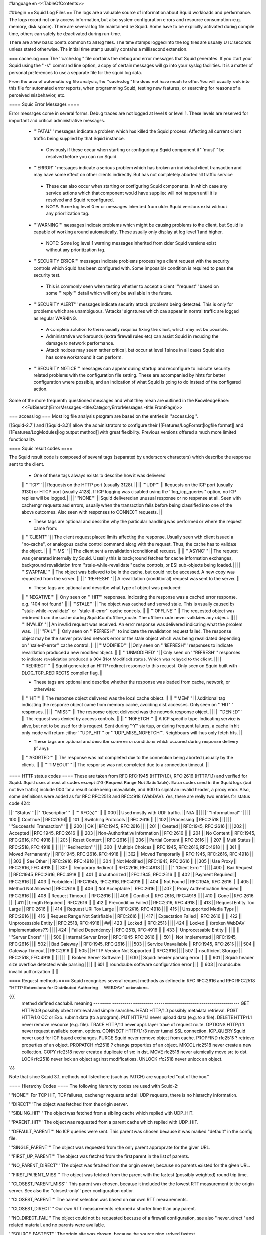 #language en
<<TableOfContents>>

##begin
== Squid Log Files ==
The logs are a valuable source of information about Squid workloads and performance. The logs record not only access information, but also system configuration errors and resource consumption (e.g. memory, disk space). There are several log file maintained by Squid. Some have to be explicitly activated during compile time, others can safely be deactivated during run-time.

There are a few basic points common to all log files. The time stamps logged into the log files are usually UTC seconds unless stated otherwise. The initial time stamp usually contains a millisecond extension.

=== cache.log ===
The ''cache.log'' file contains the debug and error messages that Squid generates. If you start your Squid using the ''-s'' command line option, a copy of certain messages will go into your syslog facilities. It is a matter of personal preferences to use a separate file for the squid log data.

From the area of automatic log file analysis, the ''cache.log'' file does not have much to offer. You will usually look into this file for automated error reports, when programming Squid, testing new features, or searching for reasons of a perceived misbehavior, etc.

==== Squid Error Messages ====

Error messages come in several forms. Debug traces are not logged at level 0 or level 1. These levels are reserved for important and critical administrative messages.

 * '''FATAL''' messages indicate a problem which has killed the Squid process. Affecting all current client traffic being supplied by that Squid instance.
  * Obviously if these occur when starting or configuring a Squid component it '''must''' be resolved before you can run Squid.

 * '''ERROR''' messages indicate a serious problem which has broken an individual client transaction and may have some effect on other clients indirectly. But has not completely aborted all traffic service.
  * These can also occur when starting or configuring Squid components. In which case any service actions which that component would have supplied will not happen until it is resolved and Squid reconfigured.
  * NOTE: Some log level 0 error messages inherited from older Squid versions exist without any prioritization tag.

 * '''WARNING''' messages indicate problems which might be causing problems to the client, but Squid is capable of working around automatically. These usually only display at log level 1 and higher.
  * NOTE: Some log level 1 warning messages inherited from older Squid versions exist without any prioritization tag.

 * '''SECURITY ERROR''' messages indicate problems processing a client request with the security controls which Squid has been configured with. Some impossible condition is required to pass the security test.
  * This is commonly seen when testing whether to accept a client '''request''' based on some '''reply''' detail which will only be available in the future.

 * '''SECURITY ALERT''' messages indicate security attack problems being detected. This is only for problems which are unambiguous. 'Attacks' signatures which can appear in normal traffic are logged as regular WARNING.
  * A complete solution to these usually requires fixing the client, which may not be possible.
  * Administrative workarounds (extra firewall rules etc) can assist Squid in reducing the damage to network performance.
  * Attack notices may seem rather critical, but occur at level 1 since in all cases Squid also has some workaround it can perform.

 * '''SECURITY NOTICE''' messages can appear during startup and reconfigure to indicate security related problems with the configuration file setting. These are accompanied by hints for better configuration where possible, and an indication of what Squid is going to do instead of the configured action.


Some of the more frequently questioned messages and what they mean are outlined in the KnowledgeBase:
 <<FullSearch(ErrorMessages -title:CategoryErrorMessages -title:FrontPage)>>

=== access.log ===
Most log file analysis program are based on the entries in ''access.log''.

[[Squid-2.7]] and [[Squid-3.2]] allow the administrators to configure their [[Features/LogFormat|logfile format]] and [[Features/LogModules|log output method]] with great flexibility. Previous versions offered a much more limited functionality.

==== Squid result codes ====

The Squid result code is composed of several tags (separated by underscore characters) which describe the response sent to the client.

 * One of these tags always exists to describe how it was delivered:
 || '''TCP''' || Requests on the HTTP port (usually 3128). ||
 || '''UDP''' || Requests on the ICP port (usually 3130) or HTCP port (usually 4128). If ICP logging was disabled using the ''log_icp_queries'' option, no ICP replies will be logged. ||
 || '''NONE''' || Squid delivered an unusual response or no response at all. Seen with cachemgr requests and errors, usually when the transaction fails before being classified into one of the above outcomes. Also seen with responses to CONNECT requests. ||


 * These tags are optional and describe why the particular handling was performed or where the request came from:
 || '''CLIENT''' || The client request placed limits affecting the response. Usually seen with client issued a "no-cache", or analogous cache control command along with the request. Thus, the cache has to validate the object. ||
 || '''IMS''' || The client sent a revalidation (conditional) request. ||
 || '''ASYNC''' || The request was generated internally by Squid. Usually this is background fetches for cache information exchanges, background revalidation from ''stale-while-revalidate'' cache controls, or ESI sub-objects being loaded. ||
 || '''SWAPFAIL''' || The object was believed to be in the cache, but could not be accessed. A new copy was requested from the server. ||
 || '''REFRESH''' || A revalidation (conditional) request was sent to the server. ||


 * These tags are optional and describe what type of object was produced:
 || '''NEGATIVE''' || Only seen on '''HIT''' responses. Indicating the response was a cached error response. e.g. "404 not found" ||
 || '''STALE''' || The object was cached and served stale. This is usually caused by ''stale-while-revalidate'' or ''stale-if-error'' cache controls. ||
 || '''OFFLINE''' || The requested object was retrieved from the cache during SquidConf:offline_mode. The offline mode never validates any object. ||
 || '''INVALID''' || An invalid request was received. An error response was delivered indicating what the problem was. ||
 || '''FAIL''' || Only seen on '''REFRESH''' to indicate the revalidation request failed. The response object may be the server provided network error or the stale object which was being revalidated depending on ''stale-if-error'' cache control. ||
 || '''MODIFIED''' || Only seen on '''REFRESH''' responses to indicate revalidation produced a new modified object. ||
 || '''UNMODIFIED''' || Only seen on '''REFRESH''' responses to indicate revalidation produced a 304 (Not Modified) status. Which was relayed to the client. ||
 || '''REDIRECT''' || Squid generated an HTTP redirect response to this request. Only seen on Squid built with -DLOG_TCP_REDIRECTS compiler flag. ||


 * These tags are optional and describe whether the response was loaded from cache, network, or otherwise:
 || '''HIT''' || The response object delivered was the local cache object. ||
 || '''MEM''' || Additional tag indicating the response object came from memory cache, avoiding disk accesses. Only seen on '''HIT''' responses. ||
 || '''MISS''' || The response object delivered was the network response object. ||
 || '''DENIED''' || The request was denied by access controls. ||
 || '''NOFETCH''' || A ICP specific type. Indicating service is alive, but not to be used for this request. Sent during "-Y" startup, or during frequent failures, a cache in hit only mode will return either '''UDP_HIT''' or '''UDP_MISS_NOFETCH'''. Neighbours will thus only fetch hits. ||


 * These tags are optional and describe some error conditions which occured during response delivery (if any):
 || '''ABORTED''' || The response was not completed due to the connection being aborted (usually by the client). ||
 || '''TIMEOUT''' || The response was not completed due to a connection timeout. ||


==== HTTP status codes ====
These are taken from RFC RFC:1945 (HTTP/1.0), RFC:2616 (HTTP/1.1) and verified for Squid. Squid uses almost all codes except 416 (Request Range Not Satisfiable). Extra codes used in the Squid logs (but not live traffic) include 000 for a result code being unavailable, and 600 to signal an invalid header, a proxy error. Also, some definitions were added as for RFC RFC:2518 and RFC:4918 (WebDAV). Yes, there are really two entries for status code 424:

|| '''Status''' || '''Description''' || ''' RFC(s)''' ||
|| 000 || Used mostly with UDP traffic. || N/A ||
|| || '''Informational''' ||
|| 100 || Continue || RFC:2616||
|| 101 || Switching Protocols || RFC:2616 ||
|| 102 || Processing || RFC:2518 ||
|| || '''Successful Transaction''' ||
|| 200 || OK || RFC:1945, RFC:2616 ||
|| 201 || Created || RFC:1945, RFC:2616 ||
|| 202 || Accepted || RFC:1945, RFC:2616 ||
|| 203 || Non-Authoritative Information || RFC:2616 ||
|| 204 || No Content || RFC:1945, RFC:2616, RFC:4918 ||
|| 205 || Reset Content || RFC:2616 ||
|| 206 || Partial Content || RFC:2616 ||
|| 207 || Multi Status || RFC:2518, RFC:4918 ||
|| || '''Redirection''' ||
|| 300 || Multiple Choices || RFC:1945, RFC:2616, RFC:4918 ||
|| 301 || Moved Permanently || RFC:1945, RFC:2616, RFC:4918 ||
|| 302 || Moved Temporarily || RFC:1945, RFC:2616, RFC:4918 ||
|| 303 || See Other || RFC:2616, RFC:4918 ||
|| 304 || Not Modified || RFC:1945, RFC:2616 ||
|| 305 || Use Proxy || RFC:2616, RFC:4918 ||
|| 307 || Temporary Redirect || RFC:2616, RFC:4918 ||
|| || '''Client Error''' ||
|| 400 || Bad Request || RFC:1945, RFC:2616, RFC:4918 ||
|| 401 || Unauthorized || RFC:1945, RFC:2616 ||
|| 402 || Payment Required || RFC:2616 ||
|| 403 || Forbidden || RFC:1945, RFC:2616, RFC:4918 ||
|| 404 || Not Found || RFC:1945, RFC:2616 ||
|| 405 || Method Not Allowed || RFC:2616 ||
|| 406 || Not Acceptable || RFC:2616 ||
|| 407 || Proxy Authentication Required || RFC:2616 ||
|| 408 || Request Timeout || RFC:2616 ||
|| 409 || Conflict || RFC:2616, RFC:4918 ||
|| 410 || Gone || RFC:2616 ||
|| 411 || Length Required || RFC:2616 ||
|| 412 || Precondition Failed || RFC:2616, RFC:4918 ||
|| 413 || Request Entity Too Large || RFC:2616 ||
|| 414 || Request URI Too Large || RFC:2616, RFC:4918 ||
|| 415 || Unsupported Media Type || RFC:2616 ||
|| 416 || Request Range Not Satisfiable || RFC:2616 ||
|| 417 || Expectation Failed || RFC:2616 ||
|| 422 || Unprocessable Entity || RFC:2518, RFC:4918 ||
##|| 423 || Locked || RFC:2518 ||
|| 424 || Locked || (broken WebDAV implementations??) ||
|| 424 || Failed Dependency || RFC:2518, RFC:4918 ||
|| 433 || Unprocessable Entity || ||
|| || '''Server Errors''' ||
|| 500 || Internal Server Error || RFC:1945, RFC:2616 ||
|| 501 || Not Implemented || RFC:1945, RFC:2616 ||
|| 502 || Bad Gateway || RFC:1945, RFC:2616 ||
|| 503 || Service Unavailable || RFC:1945, RFC:2616 ||
|| 504 || Gateway Timeout || RFC:2616 ||
|| 505 || HTTP Version Not Supported || RFC:2616 ||
|| 507 || Insufficient Storage || RFC:2518, RFC:4918 ||
|| ||
|| || Broken Server Software ||
|| 600 || Squid: header parsing error || ||
|| 601 || Squid: header size overflow detected while parsing || ||
|| 601 || roundcube: software configuration error || ||
|| 603 || roundcube: invalid authorization || ||


==== Request methods ====
Squid recognizes several request methods as defined in RFC RFC:2616 and RFC RFC:2518 "HTTP Extensions for Distributed Authoring -- WEBDAV" extensions.

{{{
 method    defined    cachabil.  meaning
 --------- ---------- ---------- -------------------------------------------
 GET       HTTP/0.9   possibly   object retrieval and simple searches.
 HEAD      HTTP/1.0   possibly   metadata retrieval.
 POST      HTTP/1.0   CC or Exp. submit data (to a program).
 PUT       HTTP/1.1   never      upload data (e.g. to a file).
 DELETE    HTTP/1.1   never      remove resource (e.g. file).
 TRACE     HTTP/1.1   never      appl. layer trace of request route.
 OPTIONS   HTTP/1.1   never      request available comm. options.
 CONNECT   HTTP/1.1r3 never      tunnel SSL connection.
 ICP_QUERY Squid      never      used for ICP based exchanges.
 PURGE     Squid      never      remove object from cache.
 PROPFIND  rfc2518    ?          retrieve properties of an object.
 PROPATCH  rfc2518    ?          change properties of an object.
 MKCOL     rfc2518    never      create a new collection.
 COPY      rfc2518    never      create a duplicate of src in dst.
 MOVE      rfc2518    never      atomically move src to dst.
 LOCK      rfc2518    never      lock an object against modifications.
 UNLOCK    rfc2518    never      unlock an object.
}}}

Note that since Squid 3.1, methods not listed here (such as PATCH) are supported "out of the box."


==== Hierarchy Codes ====
The following hierarchy codes are used with Squid-2:

'''NONE''' For TCP HIT, TCP failures, cachemgr requests and all UDP requests, there is no hierarchy information.

'''DIRECT''' The object was fetched from the origin server.

'''SIBLING_HIT''' The object was fetched from a sibling cache which replied with UDP_HIT.

'''PARENT_HIT''' The object was requested from a parent cache which replied with UDP_HIT.

'''DEFAULT_PARENT''' No ICP queries were sent. This parent was chosen because it was marked "default" in the config file.

'''SINGLE_PARENT''' The object was requested from the only parent appropriate for the given URL.

'''FIRST_UP_PARENT''' The object was fetched from the first parent in the list of parents.

'''NO_PARENT_DIRECT''' The object was fetched from the origin server, because no parents existed for the given URL.

'''FIRST_PARENT_MISS''' The object was fetched from the parent with the fastest (possibly weighted) round trip time.

'''CLOSEST_PARENT_MISS''' This parent was chosen, because it included the the lowest RTT measurement to the origin server. See also the ''closest-only'' peer configuration option.

'''CLOSEST_PARENT''' The parent selection was based on our own RTT measurements.

'''CLOSEST_DIRECT''' Our own RTT measurements returned a shorter time than any parent.

'''NO_DIRECT_FAIL''' The object could not be requested because of a firewall configuration, see also ''never_direct'' and related material, and no parents were available.

'''SOURCE_FASTEST''' The origin site was chosen, because the source ping arrived fastest.

'''ROUNDROBIN_PARENT''' No ICP replies were received from any parent. The parent was chosen, because it was marked for round robin in the config file and had the lowest usage count.

'''CACHE_DIGEST_HIT''' The peer was chosen, because the cache digest predicted a hit. This option was later replaced in order to distinguish between parents and siblings.

'''CD_PARENT_HIT''' The parent was chosen, because the cache digest predicted a hit.

'''CD_SIBLING_HIT''' The sibling was chosen, because the cache digest predicted a hit.

'''NO_CACHE_DIGEST_DIRECT''' This output seems to be unused?

'''CARP''' The peer was selected by CARP.

'''PINNED''' The server connection was pinned by NTLM or Negotiate authentication requirements.

'''ORIGINAL_DST''' The server connection was limited to the client provided destination IP. This only occurs on interception proxies when Host security is enabled.

'''ANY_PARENT''' part of ''src/peer_select.c:hier_strings[]''.

'''INVALID CODE''' part of ''src/peer_select.c:hier_strings[]''.

Almost any of these may be preceded by 'TIMEOUT_' if the two-second (default) timeout occurs waiting for all ICP replies to arrive from neighbors, see also the ''icp_query_timeout'' configuration option.

The following hierarchy codes were removed from Squid-2:

{{{
code                  meaning
--------------------  -------------------------------------------------
PARENT_UDP_HIT_OBJ    hit objects are not longer available.
SIBLING_UDP_HIT_OBJ   hit objects are not longer available.
SSL_PARENT_MISS       SSL can now be handled by squid.
FIREWALL_IP_DIRECT    No special logging for hosts inside the firewall.
LOCAL_IP_DIRECT       No special logging for local networks.
}}}

=== store.log ===
This file covers the objects currently kept on disk or removed ones. As a kind of transaction log (or journal) it is usually used for debugging purposes. A definitive statement, whether an object resides on your disks is only possible after analyzing the ''complete'' log file. The release (deletion) of an object may be logged at a later time than the swap out (save to disk).

The ''store.log'' file may be of interest to log file analysis which looks into the objects on your disks and the time they spend there, or how many times a hot object was accessed. The latter may be covered by another log file, too. With knowledge of the ''cache_dir'' configuration option, this log file allows for a URL to filename mapping without recursing your cache disks. However, the Squid developers recommend to treat ''store.log'' primarily as a debug file, and so should you, unless you know what you are doing.

The print format for a store log entry (one line) consists of thirteen space-separated columns, compare with the ''storeLog()'' function in file ''src/store_log.c'':

{{{
9ld.%03d %-7s %02d %08X %s %4d %9ld %9ld %9ld %s %ld/%ld %s %s
}}}
 1. '''time''' The timestamp when the line was logged in UTC with a millisecond fraction.
 1. '''action''' The action the object was sumitted to, compare with ''src/store_log.c'':
   * '''CREATE''' Seems to be unused.
   * '''RELEASE''' The object was removed from the cache (see also '''file number''' below).
   * '''SWAPOUT''' The object was saved to disk.
   * '''SWAPIN''' The object existed on disk and was read into memory.
 1. '''dir number''' The cache_dir number this object was stored into, starting at 0 for your first cache_dir line.
 1. '''file number''' The file number for the object storage file. Please note that the path to this file is calculated according to your ''cache_dir'' configuration. A file number of ''FFFFFFFF'' indicates "memory only" objects. Any action code for such a file number refers to an object which existed only in memory, not on disk.  For instance, if a ''RELEASE'' code was logged with file number ''FFFFFFFF'', the object existed only in memory, and was released from memory.
 1. '''hash''' The hash value used to index the object in the cache. Squid currently uses MD5 for the hash value.
 1. '''status''' The HTTP reply status code.
 1. '''datehdr''' The value of the HTTP ''Date'' reply header.
 1. '''lastmod''' The value of the HTTP ''Last-Modified'' reply header.
 1. '''expires''' The value of the HTTP "Expires: " reply header.
 1. '''type''' The HTTP ''Content-Type'' major value, or "unknown" if it cannot be determined.
 1. '''sizes''' This column consists of two slash separated fields:
   * The advertised content length from the HTTP ''Content-Length'' reply header.
   * The size actually read.
     If the advertised (or expected) length is missing, it will be set to zero. If the advertised length is not zero, but not equal to the real length, the object will be released from the cache.
 1. '''method''' The request method for the object, e.g. ''GET''.
 1. '''key''' The key to the object, usually the URL.
    The '''datehdr''', '''lastmod''', and '''expires''' values are all expressed in UTC seconds. The actual values are parsed from the HTTP reply headers. An unparsable header is represented by a value of -1, and a missing header is represented by a value of -2.

=== swap.state ===

This file has a rather unfortunate history which has led to it often being called the ''swap log''.  It is in fact a '''journal of the cache index''' with a record of every cache object written to disk. It is read when Squid starts up to "reload" the cache quickly.

If you remove this file when squid is '''NOT''' running, you will effectively wipe out your cache index of contents. Squid can rebuild it from the original files, but that procedure can take a long time as every file in the cache must be fully scanned for meta data.

If you remove this file while squid '''IS''' running, you can easily recreate it.  The safest way is to simply shutdown the running process:

{{{
% squid -k shutdown
}}}
This will disrupt service, but at least you will have your swap log back. Alternatively, you can tell squid to rotate its log files.  This also causes a clean swap log to be written.

{{{
% squid -k rotate
}}}

By default the ''swap.state'' file is stored in the top-level of each ''cache_dir''.  You can move the logs to a different location with the ''cache_swap_state'' option.

The file is a binary format that includes MD5 checksums, and ''!StoreEntry'' fields. Please see the Programmers' Guide for information on the contents and format of that file.

=== squid.out ===
If you run your Squid from the ''!RunCache'' script, a file ''squid.out'' contains the Squid startup times, and also all fatal errors, e.g. as produced by an ''assert()'' failure. If you are not using ''!RunCache'', you will not see such a file.

 /!\ RunCache has been obsoleted since [[Squid-2.6]]. Modern Squid run as daemons usually log this output to the system syslog facility or if run manually to stdout for the account which operates the master daemon process.

=== useragent.log ===

  /!\ Starting from [[Squid-3.2]] this log has become one of the default [[#access.log|access.log]] formats and is always available for use. It is no longer a special separate log file.

The user agent log file is only maintained, if

 * you configured the compile time ''--enable-useragent-log'' option, and
 * you pointed the ''useragent_log'' configuration option to a file.
From the user agent log file you are able to find out about distribution of browsers of your clients. Using this option in conjunction with a loaded production squid might not be the best of all ideas.


== Which log files can I delete safely? ==
You should never delete ''access.log'', ''store.log'', or ''cache.log'' while Squid is running. With Unix, you can delete a file when a process has the file opened.  However, the filesystem space is not reclaimed until the process closes the file.

If you accidentally delete ''swap.state'' while Squid is running, you can recover it by following the instructions in the previous questions.  If you delete the others while Squid is running, you can not recover them.

The correct way to maintain your log files is with Squid's "rotate" feature.  You should rotate your log files at least once per day. The current log files are closed and then renamed with numeric extensions (.0, .1, etc).  If you want to, you can write your own scripts to archive or remove the old log files.  If not, Squid will only keep up to SquidConf:logfile_rotate versions of each log file. The logfile rotation procedure also writes a clean ''swap.state'' file, but it does not leave numbered versions of the old files.

If you set SquidConf:logfile_rotate to 0, Squid simply closes and then re-opens the logs.  This allows third-party logfile management systems, such as ''newsyslog'', to maintain the log files.

To rotate Squid's logs, simple use this command:

{{{
squid -k rotate
}}}
For example, use this cron entry to rotate the logs at midnight:

{{{
0 0 * * * /usr/local/squid/bin/squid -k rotate
}}}

== How can I disable Squid's log files? ==

To disable ''access.log'':
{{{
access_log none
}}}

To disable ''store.log'':
{{{
cache_store_log none
}}}

To disable ''cache.log'':
{{{
cache_log /dev/null
}}}

|| <!> ||It is a bad idea to disable the ''cache.log'' because this file contains many important status and debugging messages.  However, if you really want to, you can ||
|| /!\ ||If /dev/null is specified to any of the above log files, SquidConf:logfile rotate MUST also be set to ''0'' or else risk Squid rotating away /dev/null making it a plain log file ||
|| {i} ||Instead of disabling the log files, it is advisable to use a smaller value for SquidConf:logfile_rotate and properly rotating Squid's log files in your cron. That way, your log files are more controllable and self-maintained by your system ||

== What is the maximum size of access.log? ==
Squid does not impose a size limit on its log files.  Some operating systems have a maximum file size limit, however.  If a Squid log file exceeds the operating system's size limit, Squid receives a write error and shuts down.  You should regularly rotate Squid's log files so that they do not become very large.

||<tablewidth="907px" tableheight="48px"> /!\ ||Logging is very important to Squid. In fact, it is so important that it will shut itself down if it can't write to its logfiles. This includes cases such as a full log disk, or logfiles getting too big. ||


== My log files get very big! ==
You need to ''rotate'' your log files with a cron job.  For example:

{{{
0 0 * * * /usr/local/squid/bin/squid -k rotate
}}}

When logging debug information into cache.log it can easily become extremely large and when a long access.log traffic history is required (ie by law in some countries) storing large cache.log for that time is not reasonable.
From [[Squid-3.2]] cache.log can be rotated with an individual cap set by SquidConf:debug_options {{rotate=N}}} option to store fewer of these large files in the .0 to .N series of backups. The default is to store the same number as with access.log and set in the SquidConf:logfile_rotate directive.

== I want to use another tool to maintain the log files. ==
If you set SquidConf:logfile_rotate to 0, Squid simply closes and then re-opens the logs.  This allows third-party logfile management systems, such as [[http://www.weird.com/~woods/projects/newsyslog.html|newsyslog]] or ''logrotate'', to maintain the log files.

[[Squid-2.7]] and [[Squid-3.2]] and later also provide modular logging outputs which provide flexibility for sending log data to alternative logging systems.

== Managing log files ==
The preferred log file for analysis is the ''access.log'' file in native format. For long term evaluations, the log file should be obtained at regular intervals. Squid offers an easy to use API for rotating log files, in order that they may be moved (or removed) without disturbing the cache operations in progress. The procedures were described above.

Depending on the disk space allocated for log file storage, it is recommended to set up a cron job which rotates the log files every 24, 12, or 8 hour. You will need to set your SquidConf:logfile_rotate to a sufficiently large number. During a time of some idleness, you can safely transfer the log files to your analysis host in one burst.

Before transport, the log files can be compressed during off-peak time. On the analysis host, the log file are concatenated into one file, so one file for 24 hours is the yield. Also note that with SquidConf:log_icp_queries enabled, you might have around 1 GB of uncompressed log information per day and busy cache. Look into you cache manager info page to make an educated guess on the size of your log files.

The EU project [[http://www.desire.org/|DESIRE]] developed some [[http://www.uninett.no/prosjekt/desire/arneberg/statistics.html|some basic rules]] to obey when handling and processing log files:

 * Respect the privacy of your clients when publishing results.
 * Keep logs unavailable unless anonymized. Most countries have laws on privacy protection, and some even on how long you are legally allowed to keep certain kinds of information.
 * Rotate and process log files at least once a day. Even if you don't process the log files, they will grow quite large, see ''My log files get very big'' above here. If you rely on processing the log files, reserve a large enough partition solely for log files.
 * Keep the size in mind when processing. It might take longer to process log files than to generate them!
 * Limit yourself to the numbers you are interested in. There is data beyond your dreams available in your log file, some quite obvious, others by combination of different views. Here are some examples for figures to watch:
  * The hosts using your cache.
  * The elapsed time for HTTP requests - this is the latency the user sees. Usually, you will want to make a distinction for HITs and MISSes and overall times. Also, medians are preferred over averages.
  * The requests handled per interval (e.g. second, minute or hour).

== Why do I get ERR_NO_CLIENTS_BIG_OBJ messages so often? ==
This message means that the requested object was in "Delete Behind" mode and the user aborted the transfer.  An object will go into "Delete Behind" mode if

 * It is larger than ''maximum_object_size''
 * It is being fetched from a neighbor which has the ''proxy-only'' option set.
== What does ERR_LIFETIME_EXP mean? ==
This means that a timeout occurred while the object was being transferred.  Most likely the retrieval of this object was very slow (or it stalled before finishing) and the user aborted the request.  However, depending on your settings for ''quick_abort'', Squid may have continued to try retrieving the object. Squid imposes a maximum amount of time on all open sockets, so after some amount of time the stalled request was aborted and logged win an ERR_LIFETIME_EXP message.

== Retrieving "lost" files from the cache ==
"I've been asked to retrieve an object which was accidentally destroyed at the source for recovery. So, how do I figure out where the things are so I can copy them out and strip off the headers?""

The following method applies only to the Squid-1.1 versions:

Use ''grep'' to find the named object (URL) in the ''cache.log'' file.  The first field in this file is an integer ''file number''.

Then, find the file ''fileno-to-pathname.pl'' from the "scripts" directory of the Squid source distribution.  The usage is

{{{
perl fileno-to-pathname.pl [-c squid.conf]
}}}
file numbers are read on stdin, and pathnames are printed on stdout.

== Can I use store.log to figure out if a response was cachable? ==
Sort of.  You can use ''store.log'' to find out if a particular response was ''cached''.

Cached responses are logged with the SWAPOUT tag. Uncached responses are logged with the RELEASE tag.

However, your analysis must also consider that when a cached response is removed from the cache (for example due to cache replacement) it is also logged in ''store.log'' with the RELEASE tag.  To differentiate these two, you can look at the filenumber (3rd) field.  When an uncachable response is released, the filenumber is FFFFFFFF (-1).  Any other filenumber indicates a cached response was released.

== Can I pump the squid access.log directly into a pipe? ==
Several people have asked for this, usually to feed the log into some kind of external database, or to analyze them in real-time.

The answer is No. Well, yes, sorta. Using a pipe directly opens up a whole load of possible problems.
|| /!\ ||Logging is very important to Squid. In fact, it is so important that it will shut itself down if it can't write to its logfiles. ||

There are several alternatives which are much safer to setup and use.
The basic capabilities present are :

since [[Squid-2.6]]:
 * logging to system syslog

since [[Squid-2.7]]:
 * logging to an external service via UDP packets
 * logging through IPC to a custom local daemon

since [[Squid-3.2]]:
 * logging to an external service via TCP streams

See the [[Features/LogModules|Log Modules feature]] for technical details on setting up a daemon or other output modules.


##end
-----
Back to the SquidFaq
